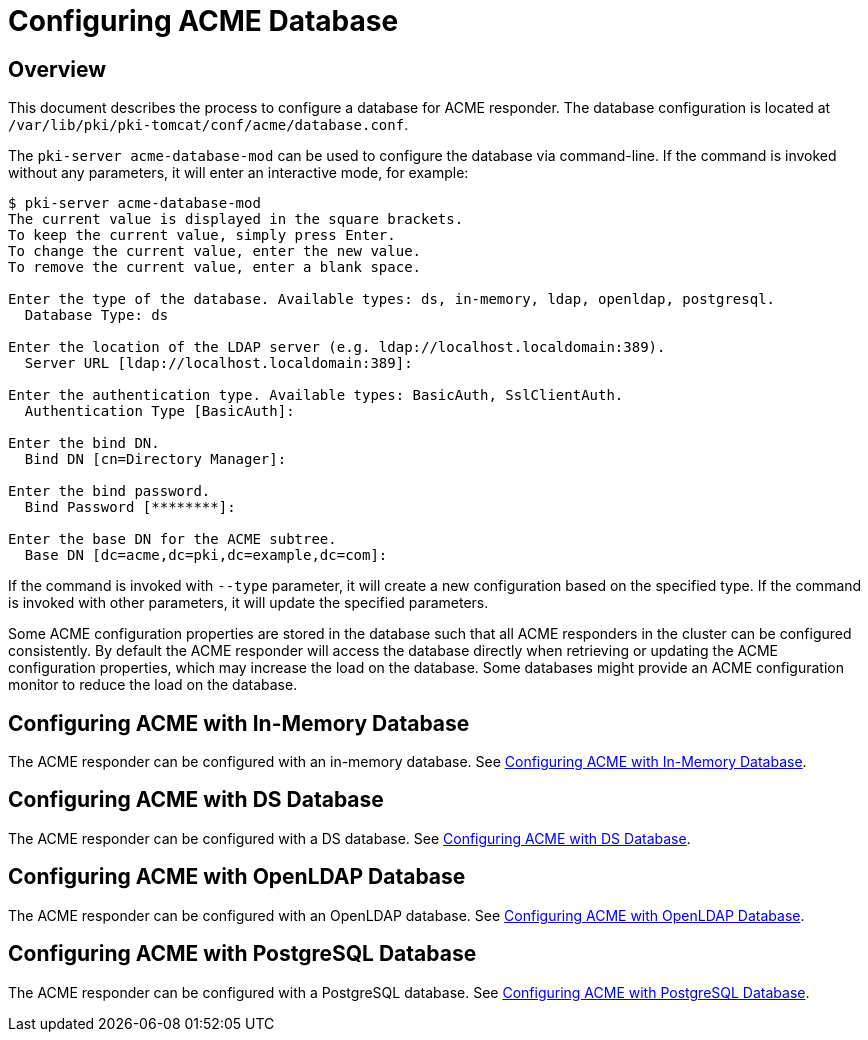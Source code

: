 = Configuring ACME Database =

== Overview ==

This document describes the process to configure a database for ACME responder.
The database configuration is located at `/var/lib/pki/pki-tomcat/conf/acme/database.conf`.

The `pki-server acme-database-mod` can be used to configure the database via command-line.
If the command is invoked without any parameters, it will enter an interactive mode, for example:

```
$ pki-server acme-database-mod
The current value is displayed in the square brackets.
To keep the current value, simply press Enter.
To change the current value, enter the new value.
To remove the current value, enter a blank space.

Enter the type of the database. Available types: ds, in-memory, ldap, openldap, postgresql.
  Database Type: ds

Enter the location of the LDAP server (e.g. ldap://localhost.localdomain:389).
  Server URL [ldap://localhost.localdomain:389]:

Enter the authentication type. Available types: BasicAuth, SslClientAuth.
  Authentication Type [BasicAuth]:

Enter the bind DN.
  Bind DN [cn=Directory Manager]:

Enter the bind password.
  Bind Password [********]:

Enter the base DN for the ACME subtree.
  Base DN [dc=acme,dc=pki,dc=example,dc=com]:
```

If the command is invoked with `--type` parameter, it will create a new configuration based on the specified type.
If the command is invoked with other parameters, it will update the specified parameters.

Some ACME configuration properties are stored in the database such that
all ACME responders in the cluster can be configured consistently.
By default the ACME responder will access the database directly
when retrieving or updating the ACME configuration properties,
which may increase the load on the database.
Some databases might provide an ACME configuration monitor to reduce the load on the database.

== Configuring ACME with In-Memory Database ==

The ACME responder can be configured with an in-memory database.
See link:Configuring-ACME-with-InMemory-Database.adoc[Configuring ACME with In-Memory Database].

== Configuring ACME with DS Database ==

The ACME responder can be configured with a DS database.
See link:Configuring-ACME-with-DS-Database.adoc[Configuring ACME with DS Database].

== Configuring ACME with OpenLDAP Database ==

The ACME responder can be configured with an OpenLDAP database.
See link:Configuring-ACME-with-OpenLDAP-Database.adoc[Configuring ACME with OpenLDAP Database].

== Configuring ACME with PostgreSQL Database ==

The ACME responder can be configured with a PostgreSQL database.
See link:Configuring-ACME-with-PostgreSQL-Database.adoc[Configuring ACME with PostgreSQL Database].

